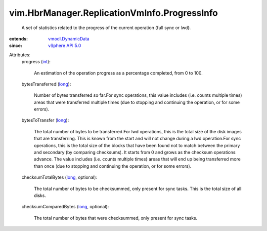 .. _int: https://docs.python.org/2/library/stdtypes.html

.. _long: https://docs.python.org/2/library/stdtypes.html

.. _vSphere API 5.0: ../../../vim/version.rst#vimversionversion7

.. _vmodl.DynamicData: ../../../vmodl/DynamicData.rst


vim.HbrManager.ReplicationVmInfo.ProgressInfo
=============================================
  A set of statistics related to the progress of the current operation (full sync or lwd).
:extends: vmodl.DynamicData_
:since: `vSphere API 5.0`_

Attributes:
    progress (`int`_):

       An estimation of the operation progress as a percentage completed, from 0 to 100.
    bytesTransferred (`long`_):

       Number of bytes transferred so far.For sync operations, this value includes (i.e. counts multiple times) areas that were transferred multiple times (due to stopping and continuing the operation, or for some errors).
    bytesToTransfer (`long`_):

       The total number of bytes to be transferred.For lwd operations, this is the total size of the disk images that are transferring. This is known from the start and will not change during a lwd operation.For sync operations, this is the total size of the blocks that have been found not to match between the primary and secondary (by comparing checksums). It starts from 0 and grows as the checksum operations advance. The value includes (i.e. counts multiple times) areas that will end up being transferred more than once (due to stopping and continuing the operation, or for some errors).
    checksumTotalBytes (`long`_, optional):

       The total number of bytes to be checksummed, only present for sync tasks. This is the total size of all disks.
    checksumComparedBytes (`long`_, optional):

       The total number of bytes that were checksummed, only present for sync tasks.
